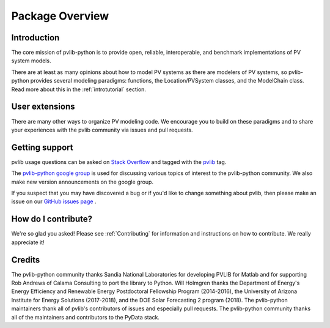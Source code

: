 .. _package_overview:

Package Overview
================

Introduction
------------

The core mission of pvlib-python is to provide open, reliable,
interoperable, and benchmark implementations of PV system models.

There are at least as many opinions about how to model PV systems as
there are modelers of PV systems, so pvlib-python provides several
modeling paradigms: functions, the Location/PVSystem classes, and the
ModelChain class. Read more about this in the :ref:`introtutorial`
section.


User extensions
---------------
There are many other ways to organize PV modeling code. We encourage you
to build on these paradigms and to share your experiences with the pvlib
community via issues and pull requests.


Getting support
---------------

pvlib usage questions can be asked on
`Stack Overflow  <http://stackoverflow.com>`_ and tagged with
the `pvlib <http://stackoverflow.com/questions/tagged/pvlib>`_ tag.

The `pvlib-python google group <https://groups.google.com/forum/#!forum/pvlib-python>`_
is used for discussing various topics of interest to the pvlib-python
community. We also make new version announcements on the google group.

If you suspect that you may have discovered a bug or if you'd like to
change something about pvlib, then please make an issue on our
`GitHub issues page <https://github.com/pvlib/pvlib-python/issues>`_ .


How do I contribute?
--------------------
We're so glad you asked! Please see :ref:`Contributing` for information and
instructions on how to contribute. We really appreciate it!


Credits
-------
The pvlib-python community thanks Sandia National Laboratories
for developing PVLIB for Matlab and for supporting
Rob Andrews of Calama Consulting to port the library to Python.
Will Holmgren thanks the Department of Energy's Energy
Efficiency and Renewable Energy Postdoctoral Fellowship Program
(2014-2016), the University of Arizona Institute for Energy Solutions (2017-2018),
and the DOE Solar Forecasting 2 program (2018).
The pvlib-python maintainers thank all of pvlib's contributors of issues
and especially pull requests.
The pvlib-python community thanks all of the
maintainers and contributors to the PyData stack.
